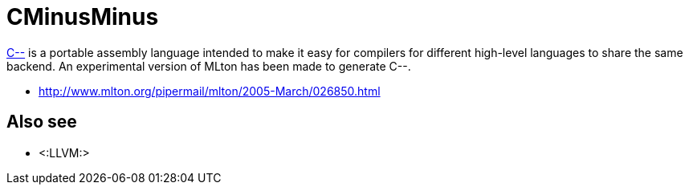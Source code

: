 CMinusMinus
===========

https://www.cs.tufts.edu/~nr/c--/index.html[C--] is a portable assembly language intended
to make it easy for compilers for different high-level languages to
share the same backend.  An experimental version of MLton has been
made to generate C--.

* http://www.mlton.org/pipermail/mlton/2005-March/026850.html

== Also see ==

 * <:LLVM:>
